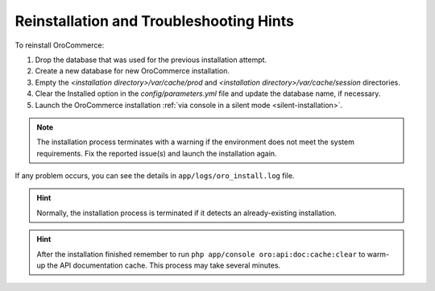.. _reinstall:

Reinstallation and Troubleshooting Hints
----------------------------------------

To reinstall |main_app_in_this_topic|:

1. Drop the database that was used for the previous installation attempt.
2. Create a new database for new |main_app_in_this_topic| installation.
3. Empty the *<installation directory>/var/cache/prod* and *<installation directory>/var/cache/session* directories.
4. Clear the Installed option in the *config/parameters.yml* file and update the database name, if necessary.
5. Launch the |main_app_in_this_topic| installation :ref:`via console in a silent mode <silent-installation>`.


.. note:: The installation process terminates with a warning if the environment does not meet the system requirements. Fix the reported issue(s) and launch the installation again.

If any problem occurs, you can see the details in ``app/logs/oro_install.log`` file.

.. hint:: Normally, the installation process is terminated if it detects an already-existing installation. 

.. hint:: After the installation finished remember to run ``php app/console oro:api:doc:cache:clear`` to warm-up the API documentation cache. This process may take several minutes.

.. |main_app_in_this_topic| replace:: OroCommerce
